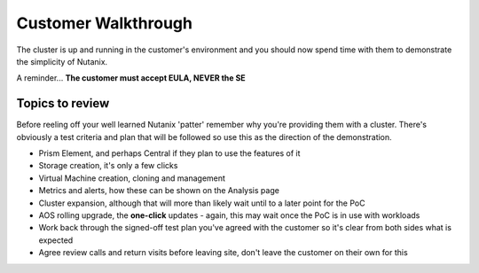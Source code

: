 Customer Walkthrough
====================

The cluster is up and running in the customer's environment and you should now spend time with them to demonstrate the simplicity of Nutanix.

A reminder... **The customer must accept EULA, NEVER the SE**

Topics to review
++++++++++++++++

Before reeling off your well learned Nutanix 'patter' remember why you're providing them with a cluster. There's obviously a test criteria and plan that will be followed so use this as the direction of the demonstration.

-   Prism Element, and perhaps Central if they plan to use the features of it

-   Storage creation, it's only a few clicks

-   Virtual Machine creation, cloning and management

-   Metrics and alerts, how these can be shown on the Analysis page

-   Cluster expansion, although that will more than likely wait until to a later point for the PoC

-   AOS rolling upgrade, the **one-click** updates - again, this may wait once the PoC is in use with workloads

-   Work back through the signed-off test plan you've agreed with the customer so it's clear from both sides what is expected

-   Agree review calls and return visits before leaving site, don't leave the customer on their own for this
